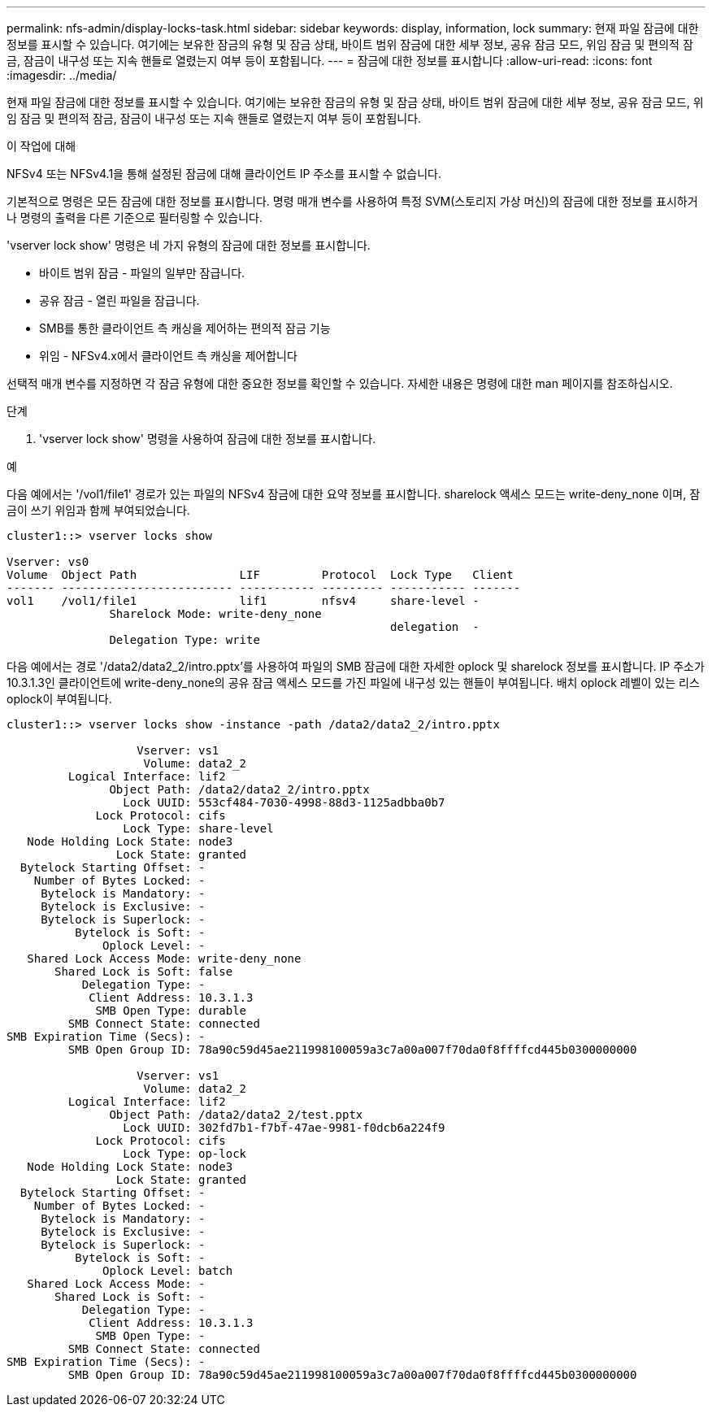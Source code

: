 ---
permalink: nfs-admin/display-locks-task.html 
sidebar: sidebar 
keywords: display, information, lock 
summary: 현재 파일 잠금에 대한 정보를 표시할 수 있습니다. 여기에는 보유한 잠금의 유형 및 잠금 상태, 바이트 범위 잠금에 대한 세부 정보, 공유 잠금 모드, 위임 잠금 및 편의적 잠금, 잠금이 내구성 또는 지속 핸들로 열렸는지 여부 등이 포함됩니다. 
---
= 잠금에 대한 정보를 표시합니다
:allow-uri-read: 
:icons: font
:imagesdir: ../media/


[role="lead"]
현재 파일 잠금에 대한 정보를 표시할 수 있습니다. 여기에는 보유한 잠금의 유형 및 잠금 상태, 바이트 범위 잠금에 대한 세부 정보, 공유 잠금 모드, 위임 잠금 및 편의적 잠금, 잠금이 내구성 또는 지속 핸들로 열렸는지 여부 등이 포함됩니다.

.이 작업에 대해
NFSv4 또는 NFSv4.1을 통해 설정된 잠금에 대해 클라이언트 IP 주소를 표시할 수 없습니다.

기본적으로 명령은 모든 잠금에 대한 정보를 표시합니다. 명령 매개 변수를 사용하여 특정 SVM(스토리지 가상 머신)의 잠금에 대한 정보를 표시하거나 명령의 출력을 다른 기준으로 필터링할 수 있습니다.

'vserver lock show' 명령은 네 가지 유형의 잠금에 대한 정보를 표시합니다.

* 바이트 범위 잠금 - 파일의 일부만 잠급니다.
* 공유 잠금 - 열린 파일을 잠급니다.
* SMB를 통한 클라이언트 측 캐싱을 제어하는 편의적 잠금 기능
* 위임 - NFSv4.x에서 클라이언트 측 캐싱을 제어합니다


선택적 매개 변수를 지정하면 각 잠금 유형에 대한 중요한 정보를 확인할 수 있습니다. 자세한 내용은 명령에 대한 man 페이지를 참조하십시오.

.단계
. 'vserver lock show' 명령을 사용하여 잠금에 대한 정보를 표시합니다.


.예
다음 예에서는 '/vol1/file1' 경로가 있는 파일의 NFSv4 잠금에 대한 요약 정보를 표시합니다. sharelock 액세스 모드는 write-deny_none 이며, 잠금이 쓰기 위임과 함께 부여되었습니다.

[listing]
----
cluster1::> vserver locks show

Vserver: vs0
Volume  Object Path               LIF         Protocol  Lock Type   Client
------- ------------------------- ----------- --------- ----------- -------
vol1    /vol1/file1               lif1        nfsv4     share-level -
               Sharelock Mode: write-deny_none
                                                        delegation  -
               Delegation Type: write
----
다음 예에서는 경로 '/data2/data2_2/intro.pptx'를 사용하여 파일의 SMB 잠금에 대한 자세한 oplock 및 sharelock 정보를 표시합니다. IP 주소가 10.3.1.3인 클라이언트에 write-deny_none의 공유 잠금 액세스 모드를 가진 파일에 내구성 있는 핸들이 부여됩니다. 배치 oplock 레벨이 있는 리스 oplock이 부여됩니다.

[listing]
----
cluster1::> vserver locks show -instance -path /data2/data2_2/intro.pptx

                   Vserver: vs1
                    Volume: data2_2
         Logical Interface: lif2
               Object Path: /data2/data2_2/intro.pptx
                 Lock UUID: 553cf484-7030-4998-88d3-1125adbba0b7
             Lock Protocol: cifs
                 Lock Type: share-level
   Node Holding Lock State: node3
                Lock State: granted
  Bytelock Starting Offset: -
    Number of Bytes Locked: -
     Bytelock is Mandatory: -
     Bytelock is Exclusive: -
     Bytelock is Superlock: -
          Bytelock is Soft: -
              Oplock Level: -
   Shared Lock Access Mode: write-deny_none
       Shared Lock is Soft: false
           Delegation Type: -
            Client Address: 10.3.1.3
             SMB Open Type: durable
         SMB Connect State: connected
SMB Expiration Time (Secs): -
         SMB Open Group ID: 78a90c59d45ae211998100059a3c7a00a007f70da0f8ffffcd445b0300000000

                   Vserver: vs1
                    Volume: data2_2
         Logical Interface: lif2
               Object Path: /data2/data2_2/test.pptx
                 Lock UUID: 302fd7b1-f7bf-47ae-9981-f0dcb6a224f9
             Lock Protocol: cifs
                 Lock Type: op-lock
   Node Holding Lock State: node3
                Lock State: granted
  Bytelock Starting Offset: -
    Number of Bytes Locked: -
     Bytelock is Mandatory: -
     Bytelock is Exclusive: -
     Bytelock is Superlock: -
          Bytelock is Soft: -
              Oplock Level: batch
   Shared Lock Access Mode: -
       Shared Lock is Soft: -
           Delegation Type: -
            Client Address: 10.3.1.3
             SMB Open Type: -
         SMB Connect State: connected
SMB Expiration Time (Secs): -
         SMB Open Group ID: 78a90c59d45ae211998100059a3c7a00a007f70da0f8ffffcd445b0300000000
----